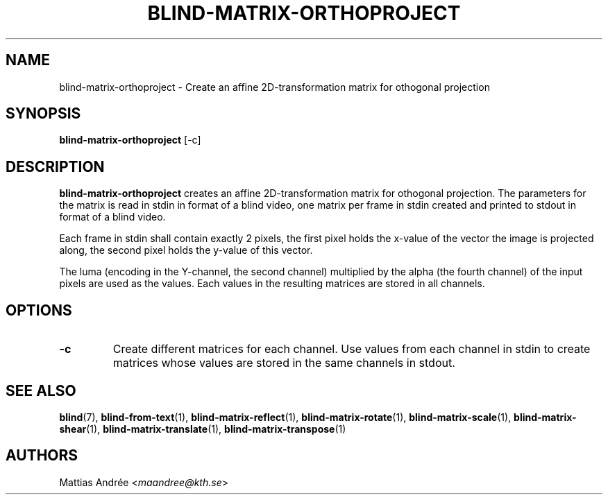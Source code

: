 .TH BLIND-MATRIX-ORTHOPROJECT 1 blind
.SH NAME
blind-matrix-orthoproject - Create an affine 2D-transformation matrix for othogonal projection
.SH SYNOPSIS
.B blind-matrix-orthoproject
[-c]
.SH DESCRIPTION
.B blind-matrix-orthoproject
creates an affine 2D-transformation matrix for
othogonal projection. The parameters for the
matrix is read in stdin in format of a blind video,
one matrix per frame in stdin created and printed
to stdout in format of a blind video.
.P
Each frame in stdin shall contain exactly 2 pixels,
the first pixel holds the x-value of the vector the
image is projected along, the second pixel holds the
y-value of this vector.
.P
The luma (encoding in the Y-channel, the second
channel) multiplied by the alpha (the fourth channel)
of the input pixels are used as the values. Each
values in the resulting matrices are stored
in all channels.
.SH OPTIONS
.TP
.B -c
Create different matrices for each channel. Use
values from each channel in stdin to create
matrices whose values are stored in the same
channels in stdout.
.SH SEE ALSO
.BR blind (7),
.BR blind-from-text (1),
.BR blind-matrix-reflect (1),
.BR blind-matrix-rotate (1),
.BR blind-matrix-scale (1),
.BR blind-matrix-shear (1),
.BR blind-matrix-translate (1),
.BR blind-matrix-transpose (1)
.SH AUTHORS
Mattias Andrée
.RI < maandree@kth.se >
